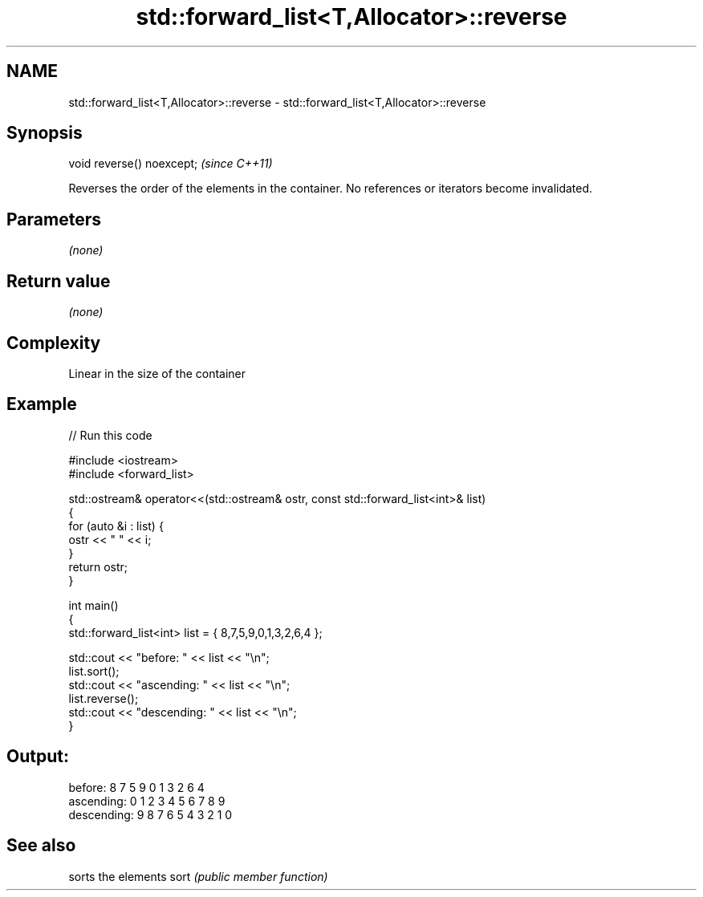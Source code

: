 .TH std::forward_list<T,Allocator>::reverse 3 "2020.03.24" "http://cppreference.com" "C++ Standard Libary"
.SH NAME
std::forward_list<T,Allocator>::reverse \- std::forward_list<T,Allocator>::reverse

.SH Synopsis

void reverse() noexcept;  \fI(since C++11)\fP

Reverses the order of the elements in the container. No references or iterators become invalidated.

.SH Parameters

\fI(none)\fP

.SH Return value

\fI(none)\fP

.SH Complexity

Linear in the size of the container

.SH Example


// Run this code

  #include <iostream>
  #include <forward_list>

  std::ostream& operator<<(std::ostream& ostr, const std::forward_list<int>& list)
  {
      for (auto &i : list) {
          ostr << " " << i;
      }
      return ostr;
  }

  int main()
  {
      std::forward_list<int> list = { 8,7,5,9,0,1,3,2,6,4 };

      std::cout << "before:     " << list << "\\n";
      list.sort();
      std::cout << "ascending:  " << list << "\\n";
      list.reverse();
      std::cout << "descending: " << list << "\\n";
  }

.SH Output:

  before:      8 7 5 9 0 1 3 2 6 4
  ascending:   0 1 2 3 4 5 6 7 8 9
  descending:  9 8 7 6 5 4 3 2 1 0


.SH See also


     sorts the elements
sort \fI(public member function)\fP




